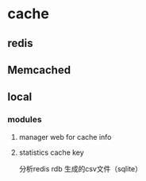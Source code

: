 * cache

** redis
** Memcached
** local
*** modules
**** manager web for cache info
**** statistics cache key
     分析redis rdb 生成的csv文件（sqlite）
